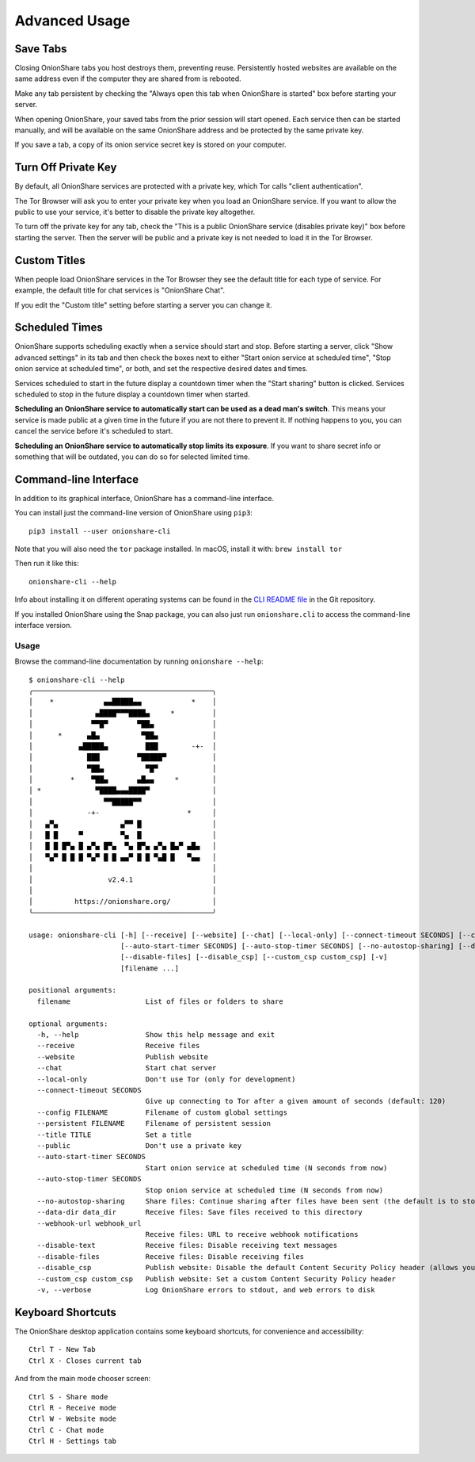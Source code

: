 Advanced Usage
==============

.. _save_tabs:

Save Tabs
---------

Closing OnionShare tabs you host destroys them, preventing reuse.
Persistently hosted websites are available on the same address even if the computer they are shared from is rebooted.

Make any tab persistent by checking the "Always open this tab when OnionShare is started" box before starting your server.

.. image:: _static/screenshots/advanced-save-tabs.png

When opening OnionShare, your saved tabs from the prior session will start opened.
Each service then can be started manually, and will be available on the same OnionShare address and be protected by the same private key.

If you save a tab, a copy of its onion service secret key is stored on your computer.

.. _turn_off_private_key:

Turn Off Private Key
--------------------

By default, all OnionShare services are protected with a private key, which Tor calls "client authentication".

The Tor Browser will ask you to enter your private key when you load an OnionShare service.
If you want to allow the public to use your service, it's better to disable the private key altogether.

To turn off the private key for any tab, check the "This is a public OnionShare service (disables private key)" box before starting the server.
Then the server will be public and a private key is not needed to load it in the Tor Browser.

.. _custom_titles:

Custom Titles
-------------

When people load OnionShare services in the Tor Browser they see the default title for each type of service.
For example, the default title for chat services is "OnionShare Chat".

If you edit the "Custom title" setting before starting a server you can change it.

Scheduled Times
---------------

OnionShare supports scheduling exactly when a service should start and stop.
Before starting a server, click "Show advanced settings" in its tab and then check the boxes next to either
"Start onion service at scheduled time", "Stop onion service at scheduled time", or both, and set the respective desired dates and times.

Services scheduled to start in the future display a countdown timer when the "Start sharing" button is clicked.
Services scheduled to stop in the future display a countdown timer when started.

**Scheduling an OnionShare service to automatically start can be used as a dead man's switch**.
This means your service is made public at a given time in the future if you are not there to prevent it.
If nothing happens to you, you can cancel the service before it's scheduled to start.

.. image:: _static/screenshots/advanced-schedule-start-timer.png

**Scheduling an OnionShare service to automatically stop limits its exposure**.
If you want to share secret info or something that will be outdated, you can do so for selected limited time.

.. image:: _static/screenshots/advanced-schedule-stop-timer.png

.. _cli:

Command-line Interface
----------------------

In addition to its graphical interface, OnionShare has a command-line interface.

You can install just the command-line version of OnionShare using ``pip3``::

    pip3 install --user onionshare-cli

Note that you will also need the ``tor`` package installed. In macOS, install it with: ``brew install tor``

Then run it like this::

    onionshare-cli --help

Info about installing it on different operating systems can be found in the `CLI README file <https://github.com/onionshare/onionshare/blob/develop/cli/README.md>`_ in the Git repository.

If you installed OnionShare using the Snap package, you can also just run ``onionshare.cli`` to access the command-line interface version.

Usage
^^^^^

Browse the command-line documentation by running ``onionshare --help``::

    $ onionshare-cli --help
    ╭───────────────────────────────────────────╮
    │    *            ▄▄█████▄▄            *    │
    │               ▄████▀▀▀████▄     *         │
    │              ▀▀█▀       ▀██▄              │
    │      *      ▄█▄          ▀██▄             │
    │           ▄█████▄         ███        -+-  │
    │             ███         ▀█████▀           │
    │             ▀██▄          ▀█▀             │
    │         *    ▀██▄       ▄█▄▄     *        │
    │ *             ▀████▄▄▄████▀               │
    │                 ▀▀█████▀▀                 │
    │             -+-                     *     │
    │   ▄▀▄               ▄▀▀ █                 │
    │   █ █     ▀         ▀▄  █                 │
    │   █ █ █▀▄ █ ▄▀▄ █▀▄  ▀▄ █▀▄ ▄▀▄ █▄▀ ▄█▄   │
    │   ▀▄▀ █ █ █ ▀▄▀ █ █ ▄▄▀ █ █ ▀▄█ █   ▀▄▄   │
    │                                           │
    │                  v2.4.1                   │
    │                                           │
    │          https://onionshare.org/          │
    ╰───────────────────────────────────────────╯

    usage: onionshare-cli [-h] [--receive] [--website] [--chat] [--local-only] [--connect-timeout SECONDS] [--config FILENAME] [--persistent FILENAME] [--title TITLE] [--public]
                          [--auto-start-timer SECONDS] [--auto-stop-timer SECONDS] [--no-autostop-sharing] [--data-dir data_dir] [--webhook-url webhook_url] [--disable-text]
                          [--disable-files] [--disable_csp] [--custom_csp custom_csp] [-v]
                          [filename ...]

    positional arguments:
      filename                  List of files or folders to share

    optional arguments:
      -h, --help                Show this help message and exit
      --receive                 Receive files
      --website                 Publish website
      --chat                    Start chat server
      --local-only              Don't use Tor (only for development)
      --connect-timeout SECONDS
                                Give up connecting to Tor after a given amount of seconds (default: 120)
      --config FILENAME         Filename of custom global settings
      --persistent FILENAME     Filename of persistent session
      --title TITLE             Set a title
      --public                  Don't use a private key
      --auto-start-timer SECONDS
                                Start onion service at scheduled time (N seconds from now)
      --auto-stop-timer SECONDS
                                Stop onion service at scheduled time (N seconds from now)
      --no-autostop-sharing     Share files: Continue sharing after files have been sent (the default is to stop sharing)
      --data-dir data_dir       Receive files: Save files received to this directory
      --webhook-url webhook_url
                                Receive files: URL to receive webhook notifications
      --disable-text            Receive files: Disable receiving text messages
      --disable-files           Receive files: Disable receiving files
      --disable_csp             Publish website: Disable the default Content Security Policy header (allows your website to use third-party resources)
      --custom_csp custom_csp   Publish website: Set a custom Content Security Policy header
      -v, --verbose             Log OnionShare errors to stdout, and web errors to disk



Keyboard Shortcuts
------------------

The OnionShare desktop application contains some keyboard shortcuts, for convenience and accessibility::

    Ctrl T - New Tab
    Ctrl X - Closes current tab

And from the main mode chooser screen::

    Ctrl S - Share mode
    Ctrl R - Receive mode
    Ctrl W - Website mode
    Ctrl C - Chat mode
    Ctrl H - Settings tab
